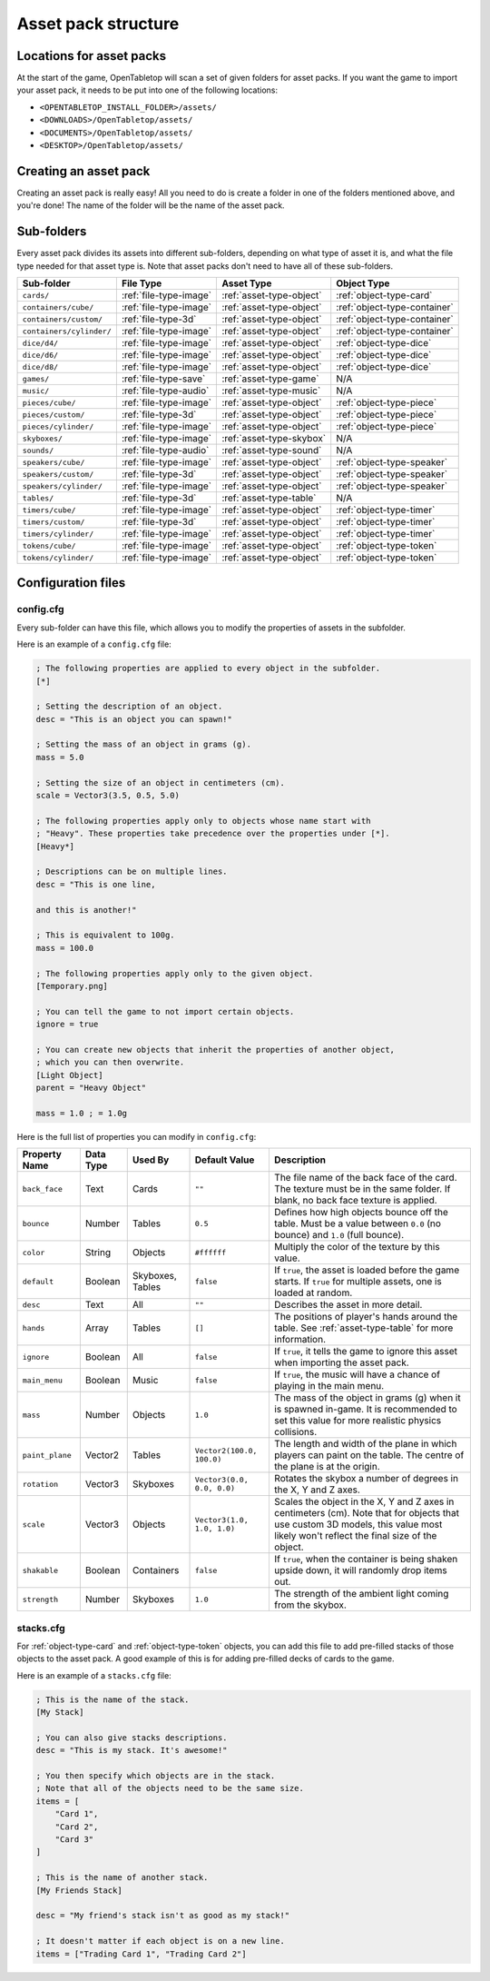 ====================
Asset pack structure
====================

Locations for asset packs
-------------------------

At the start of the game, OpenTabletop will scan a set of given folders for
asset packs. If you want the game to import your asset pack, it needs to be
put into one of the following locations:

* ``<OPENTABLETOP_INSTALL_FOLDER>/assets/``
* ``<DOWNLOADS>/OpenTabletop/assets/``
* ``<DOCUMENTS>/OpenTabletop/assets/``
* ``<DESKTOP>/OpenTabletop/assets/``


Creating an asset pack
----------------------

Creating an asset pack is really easy! All you need to do is create a folder
in one of the folders mentioned above, and you're done! The name of the folder
will be the name of the asset pack.


Sub-folders
-----------

Every asset pack divides its assets into different sub-folders, depending on
what type of asset it is, and what the file type needed for that asset type is.
Note that asset packs don't need to have all of these sub-folders.

+--------------------------+------------------------+--------------------------+------------------------------+
| Sub-folder               | File Type              | Asset Type               | Object Type                  |
+==========================+========================+==========================+==============================+
| ``cards/``               | :ref:`file-type-image` | :ref:`asset-type-object` | :ref:`object-type-card`      |
+--------------------------+------------------------+--------------------------+------------------------------+
| ``containers/cube/``     | :ref:`file-type-image` | :ref:`asset-type-object` | :ref:`object-type-container` |
+--------------------------+------------------------+--------------------------+------------------------------+
| ``containers/custom/``   | :ref:`file-type-3d`    | :ref:`asset-type-object` | :ref:`object-type-container` |
+--------------------------+------------------------+--------------------------+------------------------------+
| ``containers/cylinder/`` | :ref:`file-type-image` | :ref:`asset-type-object` | :ref:`object-type-container` |
+--------------------------+------------------------+--------------------------+------------------------------+
| ``dice/d4/``             | :ref:`file-type-image` | :ref:`asset-type-object` | :ref:`object-type-dice`      |
+--------------------------+------------------------+--------------------------+------------------------------+
| ``dice/d6/``             | :ref:`file-type-image` | :ref:`asset-type-object` | :ref:`object-type-dice`      |
+--------------------------+------------------------+--------------------------+------------------------------+
| ``dice/d8/``             | :ref:`file-type-image` | :ref:`asset-type-object` | :ref:`object-type-dice`      |
+--------------------------+------------------------+--------------------------+------------------------------+
| ``games/``               | :ref:`file-type-save`  | :ref:`asset-type-game`   | N/A                          |
+--------------------------+------------------------+--------------------------+------------------------------+
| ``music/``               | :ref:`file-type-audio` | :ref:`asset-type-music`  | N/A                          |
+--------------------------+------------------------+--------------------------+------------------------------+
| ``pieces/cube/``         | :ref:`file-type-image` | :ref:`asset-type-object` | :ref:`object-type-piece`     |
+--------------------------+------------------------+--------------------------+------------------------------+
| ``pieces/custom/``       | :ref:`file-type-3d`    | :ref:`asset-type-object` | :ref:`object-type-piece`     |
+--------------------------+------------------------+--------------------------+------------------------------+
| ``pieces/cylinder/``     | :ref:`file-type-image` | :ref:`asset-type-object` | :ref:`object-type-piece`     |
+--------------------------+------------------------+--------------------------+------------------------------+
| ``skyboxes/``            | :ref:`file-type-image` | :ref:`asset-type-skybox` | N/A                          |
+--------------------------+------------------------+--------------------------+------------------------------+
| ``sounds/``              | :ref:`file-type-audio` | :ref:`asset-type-sound`  | N/A                          |
+--------------------------+------------------------+--------------------------+------------------------------+
| ``speakers/cube/``       | :ref:`file-type-image` | :ref:`asset-type-object` | :ref:`object-type-speaker`   |
+--------------------------+------------------------+--------------------------+------------------------------+
| ``speakers/custom/``     | :ref:`file-type-3d`    | :ref:`asset-type-object` | :ref:`object-type-speaker`   |
+--------------------------+------------------------+--------------------------+------------------------------+
| ``speakers/cylinder/``   | :ref:`file-type-image` | :ref:`asset-type-object` | :ref:`object-type-speaker`   |
+--------------------------+------------------------+--------------------------+------------------------------+
| ``tables/``              | :ref:`file-type-3d`    | :ref:`asset-type-table`  | N/A                          |
+--------------------------+------------------------+--------------------------+------------------------------+
| ``timers/cube/``         | :ref:`file-type-image` | :ref:`asset-type-object` | :ref:`object-type-timer`     |
+--------------------------+------------------------+--------------------------+------------------------------+
| ``timers/custom/``       | :ref:`file-type-3d`    | :ref:`asset-type-object` | :ref:`object-type-timer`     |
+--------------------------+------------------------+--------------------------+------------------------------+
| ``timers/cylinder/``     | :ref:`file-type-image` | :ref:`asset-type-object` | :ref:`object-type-timer`     |
+--------------------------+------------------------+--------------------------+------------------------------+
| ``tokens/cube/``         | :ref:`file-type-image` | :ref:`asset-type-object` | :ref:`object-type-token`     |
+--------------------------+------------------------+--------------------------+------------------------------+
| ``tokens/cylinder/``     | :ref:`file-type-image` | :ref:`asset-type-object` | :ref:`object-type-token`     |
+--------------------------+------------------------+--------------------------+------------------------------+


Configuration files
-------------------

.. _config-cfg:

config.cfg
^^^^^^^^^^

Every sub-folder can have this file, which allows you to modify the properties
of assets in the subfolder.

Here is an example of a ``config.cfg`` file:

.. code-block:: ini

   ; The following properties are applied to every object in the subfolder.
   [*]

   ; Setting the description of an object.
   desc = "This is an object you can spawn!"

   ; Setting the mass of an object in grams (g).
   mass = 5.0

   ; Setting the size of an object in centimeters (cm).
   scale = Vector3(3.5, 0.5, 5.0)

   ; The following properties apply only to objects whose name start with
   ; "Heavy". These properties take precedence over the properties under [*].
   [Heavy*]

   ; Descriptions can be on multiple lines.
   desc = "This is one line,

   and this is another!"

   ; This is equivalent to 100g.
   mass = 100.0

   ; The following properties apply only to the given object.
   [Temporary.png]

   ; You can tell the game to not import certain objects.
   ignore = true

   ; You can create new objects that inherit the properties of another object,
   ; which you can then overwrite.
   [Light Object]
   parent = "Heavy Object"

   mass = 1.0 ; = 1.0g

Here is the full list of properties you can modify in ``config.cfg``:

+-------------------+-----------+------------------+----------------------------+------------------------------------------------------------------------------------------------------------------------------------------------------------------------------------------------------------------------------------------------------------------+
| Property Name     | Data Type | Used By          | Default Value              | Description                                                                                                                                                                                                                                                      |
+===================+===========+==================+============================+==================================================================================================================================================================================================================================================================+
| ``back_face``     | Text      | Cards            | ``""``                     | The file name of the back face of the card. The texture must be in the same folder. If blank, no back face texture is applied.                                                                                                                                   |
+-------------------+-----------+------------------+----------------------------+------------------------------------------------------------------------------------------------------------------------------------------------------------------------------------------------------------------------------------------------------------------+
| ``bounce``        | Number    | Tables           | ``0.5``                    | Defines how high objects bounce off the table. Must be a value between ``0.0`` (no bounce) and ``1.0`` (full bounce).                                                                                                                                            |
+-------------------+-----------+------------------+----------------------------+------------------------------------------------------------------------------------------------------------------------------------------------------------------------------------------------------------------------------------------------------------------+
| ``color``         | String    | Objects          | ``#ffffff``                | Multiply the color of the texture by this value.                                                                                                                                                                                                                 |
+-------------------+-----------+------------------+----------------------------+------------------------------------------------------------------------------------------------------------------------------------------------------------------------------------------------------------------------------------------------------------------+
| ``default``       | Boolean   | Skyboxes, Tables | ``false``                  | If ``true``, the asset is loaded before the game starts. If ``true`` for multiple assets, one is loaded at random.                                                                                                                                               |
+-------------------+-----------+------------------+----------------------------+------------------------------------------------------------------------------------------------------------------------------------------------------------------------------------------------------------------------------------------------------------------+
| ``desc``          | Text      | All              | ``""``                     | Describes the asset in more detail.                                                                                                                                                                                                                              |
+-------------------+-----------+------------------+----------------------------+------------------------------------------------------------------------------------------------------------------------------------------------------------------------------------------------------------------------------------------------------------------+
| ``hands``         | Array     | Tables           | ``[]``                     | The positions of player's hands around the table. See :ref:`asset-type-table` for more information.                                                                                                                                                              |
+-------------------+-----------+------------------+----------------------------+------------------------------------------------------------------------------------------------------------------------------------------------------------------------------------------------------------------------------------------------------------------+
| ``ignore``        | Boolean   | All              | ``false``                  | If ``true``, it tells the game to ignore this asset when importing the asset pack.                                                                                                                                                                               |
+-------------------+-----------+------------------+----------------------------+------------------------------------------------------------------------------------------------------------------------------------------------------------------------------------------------------------------------------------------------------------------+
| ``main_menu``     | Boolean   | Music            | ``false``                  | If ``true``, the music will have a chance of playing in the main menu.                                                                                                                                                                                           |
+-------------------+-----------+------------------+----------------------------+------------------------------------------------------------------------------------------------------------------------------------------------------------------------------------------------------------------------------------------------------------------+
| ``mass``          | Number    | Objects          | ``1.0``                    | The mass of the object in grams (g) when it is spawned in-game. It is recommended to set this value for more realistic physics collisions.                                                                                                                       |
+-------------------+-----------+------------------+----------------------------+------------------------------------------------------------------------------------------------------------------------------------------------------------------------------------------------------------------------------------------------------------------+
| ``paint_plane``   | Vector2   | Tables           | ``Vector2(100.0, 100.0)``  | The length and width of the plane in which players can paint on the table. The centre of the plane is at the origin.                                                                                                                                             |
+-------------------+-----------+------------------+----------------------------+------------------------------------------------------------------------------------------------------------------------------------------------------------------------------------------------------------------------------------------------------------------+
| ``rotation``      | Vector3   | Skyboxes         | ``Vector3(0.0, 0.0, 0.0)`` | Rotates the skybox a number of degrees in the X, Y and Z axes.                                                                                                                                                                                                   |
+-------------------+-----------+------------------+----------------------------+------------------------------------------------------------------------------------------------------------------------------------------------------------------------------------------------------------------------------------------------------------------+
| ``scale``         | Vector3   | Objects          | ``Vector3(1.0, 1.0, 1.0)`` | Scales the object in the X, Y and Z axes in centimeters (cm). Note that for objects that use custom 3D models, this value most likely won't reflect the final size of the object.                                                                                |
+-------------------+-----------+------------------+----------------------------+------------------------------------------------------------------------------------------------------------------------------------------------------------------------------------------------------------------------------------------------------------------+
| ``shakable``      | Boolean   | Containers       | ``false``                  | If ``true``, when the container is being shaken upside down, it will randomly drop items out.                                                                                                                                                                    |
+-------------------+-----------+------------------+----------------------------+------------------------------------------------------------------------------------------------------------------------------------------------------------------------------------------------------------------------------------------------------------------+
| ``strength``      | Number    | Skyboxes         | ``1.0``                    | The strength of the ambient light coming from the skybox.                                                                                                                                                                                                        |
+-------------------+-----------+------------------+----------------------------+------------------------------------------------------------------------------------------------------------------------------------------------------------------------------------------------------------------------------------------------------------------+


stacks.cfg
^^^^^^^^^^

For :ref:`object-type-card` and :ref:`object-type-token` objects, you can add
this file to add pre-filled stacks of those objects to the asset pack. A good
example of this is for adding pre-filled decks of cards to the game.

Here is an example of a ``stacks.cfg`` file:

.. code-block:: ini

   ; This is the name of the stack.
   [My Stack]

   ; You can also give stacks descriptions.
   desc = "This is my stack. It's awesome!"

   ; You then specify which objects are in the stack.
   ; Note that all of the objects need to be the same size.
   items = [
       "Card 1",
       "Card 2",
       "Card 3"
   ]

   ; This is the name of another stack.
   [My Friends Stack]

   desc = "My friend's stack isn't as good as my stack!"

   ; It doesn't matter if each object is on a new line.
   items = ["Trading Card 1", "Trading Card 2"]

